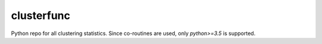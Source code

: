 clusterfunc
=============
Python repo for all clustering statistics. Since co-routines are used, only `python>=3.5` is supported.
